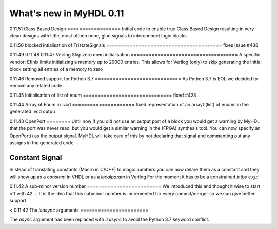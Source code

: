 .. py:currentmodule:: myhdl

.. _new11:

************************
What's new in MyHDL 0.11
************************

0.11.51
Class Based Design
==================
Initial code to enable true Class Based Design resulting in very
clean designs with little, most ofthen none, glue signals to interconnect
logic blocks


0.11.50
blocked intialisation of TristateSignals
=======================================
fixes issue #438

0.11.49
0.11.48
0.11.47
Verilog Skip zero mem initialisation
====================================
A specific vendor: Efinix limits initializing a memory up to 20000 entries.
This allows for Verilog (only) to skip generating the initial block setting all entries of a memory to zero

0.11.46
Removed support for Python 3.7
=============================
As Python 3.7 is EOL we decided to remove any related code

0.11.45
Initialisation of list of enum
==============================
fixed #428

0.11.44
Array of Enum in .vcd
=====================
fixed representation of an arrayt (list) of enums in the generated .vcd outpu 

0.11.43
OpenPort
========
Until now if you did not use an output port of a block you would get
a warning by MyHDL that the port was never read, but you would get a similar warning
in the (FPGA) synthesis tool. You can now specify an OpenPort() as the output signal. 
MyHDL will take care of this by not declaring that signal and commenting out any assigns
in the generated code

Constant Signal
===============
In stead of translating constants (Macro in C/C++) to magic numbers
you can now delare them as a constant and they will show up as a `constant`
in VHDL or as a `localparam` in Verilog
For the moment it has to be a constrained `intbv`
e.g.: 

0.11.42
A sub-minor version number
=========================
We introduced this and thought it wise to start off with 42 ...
It is the idea that this subminor number is incremented for every commit/merger
so we can give better support 

< 0.11.42
The `isasync` arguments
=======================

The `async` argument has been replaced with `isasync` to avoid
the Python 3.7 keyword conflict.

